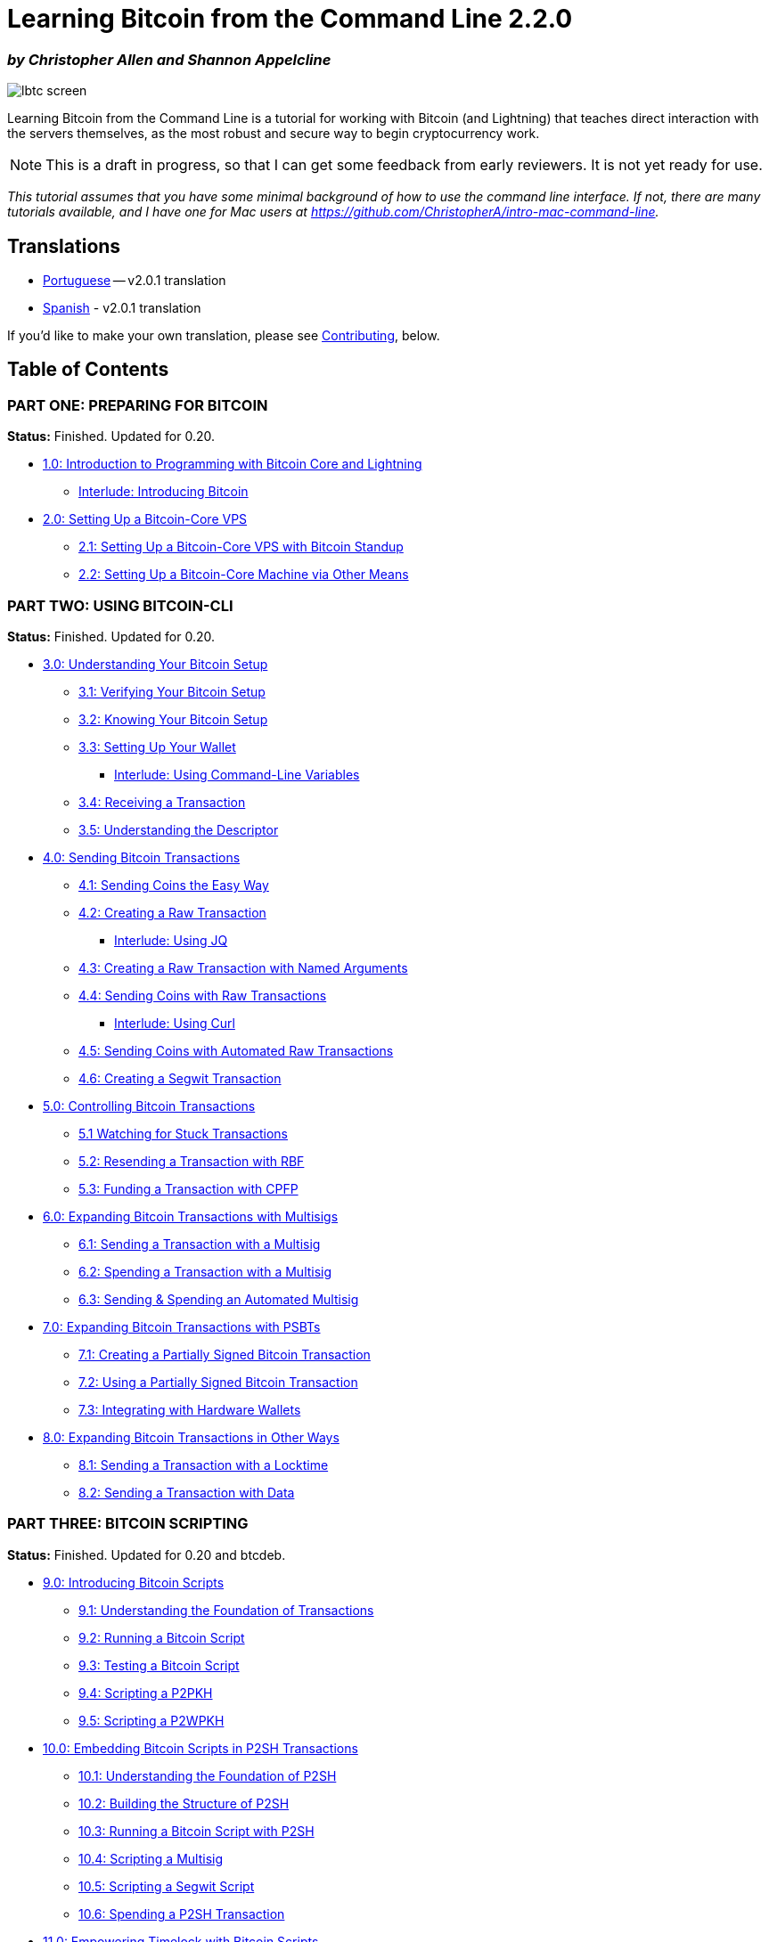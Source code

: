 = Learning Bitcoin from the Command Line 2.2.0

[discrete]
=== _by Christopher Allen and Shannon Appelcline_

image::https://www.blockchaincommons.com/images/projects/lbtc-screen.png[]

Learning Bitcoin from the Command Line is a tutorial for working with Bitcoin (and Lightning) that teaches direct interaction with the servers themselves, as the most robust and secure way to begin cryptocurrency work.

NOTE: This is a draft in progress, so that I can get some feedback from early reviewers.
It is not yet ready for use.

_This tutorial assumes that you have some minimal background of how to use the command line interface.
If not, there are many tutorials available, and I have one for Mac users at https://github.com/ChristopherA/intro-mac-command-line._

== Translations

* https://github.com/BlockchainCommons/Learning-Bitcoin-from-the-Command-Line/tree/portuguese-translation/pt/README.md[Portuguese] -- v2.0.1 translation
* https://github.com/BlockchainCommons/Learning-Bitcoin-from-the-Command-Line/tree/spanish-translation/es/README.md[Spanish] - v2.0.1 translation

If you'd like to make your own translation, please see https://github.com/BlockchainCommons/Learning-Bitcoin-from-the-Command-Line/tree/master#contributing[Contributing], below.

== Table of Contents

=== PART ONE: PREPARING FOR BITCOIN

*Status:* Finished.
Updated for 0.20.

* xref:01_0_Introduction.adoc[1.0: Introduction to Programming with Bitcoin Core and Lightning]
 ** xref:01_1_Introducing_Bitcoin.adoc[Interlude: Introducing Bitcoin]
* xref:02_0_Setting_Up_a_Bitcoin-Core_VPS.adoc[2.0: Setting Up a Bitcoin-Core VPS]
 ** xref:02_1_Setting_Up_a_Bitcoin-Core_VPS_with_StackScript.adoc[2.1: Setting Up a Bitcoin-Core VPS with Bitcoin Standup]
 ** xref:02_2_Setting_Up_Bitcoin_Core_Other.adoc[2.2: Setting Up a Bitcoin-Core Machine via Other Means]

=== PART TWO: USING BITCOIN-CLI

*Status:* Finished.
Updated for 0.20.

* xref:03_0_Understanding_Your_Bitcoin_Setup.adoc[3.0: Understanding Your Bitcoin Setup]
 ** xref:03_1_Verifying_Your_Bitcoin_Setup.adoc[3.1: Verifying Your Bitcoin Setup]
 ** xref:03_2_Knowing_Your_Bitcoin_Setup.adoc[3.2: Knowing Your Bitcoin Setup]
 ** xref:03_3_Setting_Up_Your_Wallet.adoc[3.3: Setting Up Your Wallet]
  *** xref:03_3__Interlude_Using_Command-Line_Variables.adoc[Interlude: Using Command-Line Variables]
 ** xref:03_4_Receiving_a_Transaction.adoc[3.4: Receiving a Transaction]
 ** xref:03_5_Understanding_the_Descriptor.adoc[3.5: Understanding the Descriptor]
* xref:04_0_Sending_Bitcoin_Transactions.adoc[4.0: Sending Bitcoin Transactions]
 ** xref:04_1_Sending_Coins_The_Easy_Way.adoc[4.1: Sending Coins the Easy Way]
 ** xref:04_2_Creating_a_Raw_Transaction.adoc[4.2: Creating a Raw Transaction]
  *** xref:04_2__Interlude_Using_JQ.adoc[Interlude: Using JQ]
 ** xref:04_3_Creating_a_Raw_Transaction_with_Named_Arguments.adoc[4.3: Creating a Raw Transaction with Named Arguments]
 ** xref:04_4_Sending_Coins_with_a_Raw_Transaction.adoc[4.4: Sending Coins with Raw Transactions]
  *** xref:04_4__Interlude_Using_Curl.adoc[Interlude: Using Curl]
 ** xref:04_5_Sending_Coins_with_Automated_Raw_Transactions.adoc[4.5: Sending Coins with Automated Raw Transactions]
 ** xref:04_6_Creating_a_Segwit_Transaction.adoc[4.6: Creating a Segwit Transaction]
* xref:05_0_Controlling_Bitcoin_Transactions.adoc[5.0: Controlling Bitcoin Transactions]
 ** xref:05_1_Watching_for_Stuck_Transactions.adoc[5.1 Watching for Stuck Transactions]
 ** xref:05_2_Resending_a_Transaction_with_RBF.adoc[5.2: Resending a Transaction with RBF]
 ** xref:05_3_Funding_a_Transaction_with_CPFP.adoc[5.3: Funding a Transaction with CPFP]
* xref:06_0_Expanding_Bitcoin_Transactions_Multisigs.adoc[6.0: Expanding Bitcoin Transactions with Multisigs]
 ** xref:06_1_Sending_a_Transaction_to_a_Multisig.adoc[6.1: Sending a Transaction with a Multisig]
 ** xref:06_2_Spending_a_Transaction_to_a_Multisig.adoc[6.2: Spending a Transaction with a Multisig]
 ** xref:06_3_Sending_an_Automated_Multisig.adoc[6.3: Sending & Spending an Automated Multisig]
* xref:07_0_Expanding_Bitcoin_Transactions_PSBTs.adoc[7.0: Expanding Bitcoin Transactions with PSBTs]
 ** xref:07_1_Creating_a_Partially_Signed_Bitcoin_Transaction.adoc[7.1: Creating a Partially Signed Bitcoin Transaction]
 ** xref:07_2_Using_a_Partially_Signed_Bitcoin_Transaction.adoc[7.2: Using a Partially Signed Bitcoin Transaction]
 ** xref:07_3_Integrating_with_Hardware_Wallets.adoc[7.3: Integrating with Hardware Wallets]
* xref:08_0_Expanding_Bitcoin_Transactions_Other.adoc[8.0: Expanding Bitcoin Transactions in Other Ways]
 ** xref:08_1_Sending_a_Transaction_with_a_Locktime.adoc[8.1: Sending a Transaction with a Locktime]
 ** xref:08_2_Sending_a_Transaction_with_Data.adoc[8.2: Sending a Transaction with Data]

=== PART THREE: BITCOIN SCRIPTING

*Status:* Finished.
Updated for 0.20 and btcdeb.

* xref:09_0_Introducing_Bitcoin_Scripts.adoc[9.0: Introducing Bitcoin Scripts]
 ** xref:09_1_Understanding_the_Foundation_of_Transactions.adoc[9.1: Understanding the Foundation of Transactions]
 ** xref:09_2_Running_a_Bitcoin_Script.adoc[9.2: Running a Bitcoin Script]
 ** xref:09_3_Testing_a_Bitcoin_Script.adoc[9.3: Testing a Bitcoin Script]
 ** xref:09_4_Scripting_a_P2PKH.adoc[9.4: Scripting a P2PKH]
 ** xref:09_5_Scripting_a_P2WPKH.adoc[9.5: Scripting a P2WPKH]
* xref:10_0_Embedding_Bitcoin_Scripts_in_P2SH_Transactions.adoc[10.0: Embedding Bitcoin Scripts in P2SH Transactions]
 ** xref:10_1_Understanding_the_Foundation_of_P2SH.adoc[10.1: Understanding the Foundation of P2SH]
 ** xref:10_2_Building_the_Structure_of_P2SH.adoc[10.2: Building the Structure of P2SH]
 ** xref:10_3_Running_a_Bitcoin_Script_with_P2SH.adoc[10.3: Running a Bitcoin Script with P2SH]
 ** xref:10_4_Scripting_a_Multisig.adoc[10.4: Scripting a Multisig]
 ** xref:10_5_Scripting_a_Segwit_Script.adoc[10.5: Scripting a Segwit Script]
 ** xref:10_6_Spending_a_P2SH_Transaction.adoc[10.6: Spending a P2SH Transaction]
* xref:11_0_Empowering_Timelock_with_Bitcoin_Scripts.adoc[11.0: Empowering Timelock with Bitcoin Scripts]
 ** xref:11_1_Understanding_Timelock_Options.adoc[11.1: Understanding Timelock Options]
 ** xref:11_2_Using_CLTV_in_Scripts.adoc[11.2: Using CLTV in Scripts]
 ** xref:11_3_Using_CSV_in_Scripts.adoc[11.3: Using CSV in Scripts]
* xref:12_0_Expanding_Bitcoin_Scripts.adoc[12.0: Expanding Bitcoin Scripts]
 ** xref:12_1_Using_Script_Conditionals.adoc[12.1: Using Script Conditionals]
 ** xref:12_2_Using_Other_Script_Commands.adoc[12.2: Using Other Script Commands]
* xref:13_0_Designing_Real_Bitcoin_Scripts.adoc[13.0: Designing Real Bitcoin Scripts]
 ** xref:13_1_Writing_Puzzle_Scripts.adoc[13.1: Writing Puzzles Scripts]
 ** xref:13_2_Writing_Complex_Multisig_Scripts.adoc[13.2: Writing Complex Multisig Scripts]
 ** xref:13_3_Empowering_Bitcoin_with_Scripts.adoc[13.3: Empowering Bitcoin with Scripts]

=== PART FOUR: PRIVACY

*Status:* Finished.

* xref:14_0_Using_Tor.adoc[14.0: Using Tor]
 ** xref:14_1_Verifying_Your_Tor_Setup.adoc[14.1: Verifying Your Tor Setup]
 ** xref:14_2_Changing_Your_Bitcoin_Hidden_Services.adoc[14.2: Changing Your Bitcoin Hidden Services]
 ** xref:14_3_Adding_SSH_Hidden_Services.adoc[14.3: Adding SSH Hidden Services]
* xref:15_0_Using_i2p.adoc[15.0: Using i2p]
 ** xref:15_1_i2p_service.adoc[15.1: Bitcoin Core as an I2P (Invisible Internet Project) service]

=== PART FIVE: PROGRAMMING WITH RPC

*Status:* Finished.

* xref:16_0_Talking_to_Bitcoind.adoc[16.0: Talking to Bitcoind with C]
 ** xref:16_1_Accessing_Bitcoind_with_C.adoc[16.1: Accessing Bitcoind in C with RPC Libraries]
 ** xref:16_2_Programming_Bitcoind_with_C.adoc[16.2: Programming Bitcoind in C with RPC Libraries]
 ** xref:16_3_Receiving_Bitcoind_Notifications_with_C.adoc[16.3: Receiving Notifications in C with ZMQ Libraries]
* xref:17_0_Programming_with_Libwally.adoc[17.0: Programming Bitcoin with Libwally]
 ** xref:17_1_Setting_Up_Libwally.adoc[17.1: Setting Up Libwally]
 ** xref:17_2_Using_BIP39_in_Libwally.adoc[17.2: Using BIP39 in Libwally]
 ** xref:17_3_Using_BIP32_in_Libwally.adoc[17.3: Using BIP32 in Libwally]
 ** xref:17_4_Using_PSBTs_in_Libwally.adoc[17.4: Using PSBTs in Libwally]
 ** xref:17_5_Using_Scripts_in_Libwally.adoc[17.5: Using Scripts in Libwally]
 ** xref:17_6_Using_Other_Functions_in_Libwally.adoc[17.6: Using Other Functions in Libwally]
 ** xref:17_7_Integrating_Libwally_and_Bitcoin-CLI.adoc[17.7: Integrating Libwally and Bitcoin-CLI]
* xref:18_0_Talking_to_Bitcoind_Other.adoc[18.0: Talking to Bitcoind with Other Languages]
 ** xref:18_1_Accessing_Bitcoind_with_Go.adoc[18.1: Accessing Bitcoind with Go]
 ** xref:18_2_Accessing_Bitcoind_with_Java.adoc[18.2: Accessing Bitcoind with Java]
 ** xref:18_3_Accessing_Bitcoind_with_NodeJS.adoc[18.3: Accessing Bitcoind with Node JS]
 ** xref:18_4_Accessing_Bitcoind_with_Python.adoc[18.4: Accessing Bitcoind with Python]
 ** xref:18_5_Accessing_Bitcoind_with_Rust.adoc[18.5: Accessing Bitcoind with Rust]
 ** xref:18_6_Accessing_Bitcoind_with_Swift.adoc[18.6: Accessing Bitcoind with Swift]

=== PART SIX: USING LIGHTNING-CLI

*Status:* Finished.

* xref:19_0_Understanding_Your_Lightning_Setup.adoc[19.0: Understanding Your Lightning Setup]
 ** xref:19_1_Verifying_Your_Lightning_Setup.adoc[19.1: Verifying Your c-lightning Setup]
 ** xref:19_2_Knowing_Your_lightning_Setup.adoc[19.2: Knowing Your c-lightning Setup]
  *** xref:19_2__Interlude_Accessing_a_Second_Lightning_Node.adoc[Interlude: Accessing a Second Lightning Node]
 ** xref:19_3_Setting_Up_a_Channel.adoc[19.3: Creating a Lightning Channel]
* xref:20_0_Using_Lightning.adoc[20.0: Using Lightning]
 ** xref:20_1_Generate_a_Payment_Request.adoc[20.1: Generating a Payment Request]
 ** xref:20_2_Paying_a_Invoice.adoc[20.2: Paying an Invoice]
 ** link:(20_3_Closing_a_Channel.md)[20.3: Closing a Lighnting Channel]
 ** xref:20_4_Lightning_Network_Review.adoc[20.4: Expanding the Lightning Network]

=== APPENDICES

*Status:* Finished.

* xref:A0_Appendices.adoc[Appendices]
 ** xref:A1_0_Understanding_Bitcoin_Standup.adoc[Appendix I: Understanding Bitcoin Standup]
 ** xref:A2_0_Compiling_Bitcoin_from_Source.adoc[Appendix II: Compiling Bitcoin from Source]
 ** xref:A3_0_Using_Bitcoin_Regtest.adoc[Appendix III: Using Bitcoin Regtest]

== Status - Beta

v2.1.0 of *Learning Bitcoin from the Command Line* is feature complete and has undergone full editing and integration.
It is ready for learning

We are also tentatively considering what we could include in a xref:TODO-30.adoc[v3.0] of the course.
If you'd like to support work of that sort, become a https://github.com/sponsors/BlockchainCommons[GitHub Sponsor] or support us at our https://btcpay.blockchaincommons.com/[BTCPay Server], and let us know that *Learning Bitcoin* was the reason why.

=== Version History

==== 2.2.0 (November 17, 2021)

* https://github.com/BlockchainCommons/Learning-Bitcoin-from-the-Command-Line/tree/master/pt[Portuguese translation]
* https://github.com/BlockchainCommons/Learning-Bitcoin-from-the-Command-Line/tree/master/es[Spanish translation]

==== 2.1.0 (October 12, 2021)

* New chapter 15  (i2p).
* Added fixes to wallet usage from 0.21
* Updated install to new Bitcoin Scripts for 22.0
* Incorporated numerous fixes revealed by first translation projects

==== 2.0.1 (June 15, 2021)

* Numerous small patches following 2.0
* Intended as baseline for translations (2.2.0), but 2.1.0 material on i2p slipped in

==== 2.0.0 (November 3, 2020)

* Second major release of Learning Bitcoin
* Added material on Segwit, Tor, hardware wallets, lightning, regtest
* Completely previous unfinished work on programming using a variety of languages

==== 1.0.0 (pre-2020)

* Original, extensive but incomplete version
* Contained comprehensive sections on setup, bitcoin-cli, and scripting

== Origin, Authors, Copyright & Licenses

Unless otherwise noted (either in this xref:./README.adoc[/README.adoc] or in the file's header comments) the contents of this repository are Copyright © 2020 by Blockchain Commons, LLC, and are licensed under  xref:./LICENSE-CC-BY-4.0.adoc[CC-BY].

== Financial Support

_Learning Bitcoin from the Command Line_ is a project of https://www.blockchaincommons.com/[Blockchain Commons].
We are proudly a "not-for-profit" social benefit corporation committed to open source & open development.
Our work is funded entirely by donations and collaborative partnerships with people like you.
Every contribution will be spent on building open tools, technologies, and techniques that sustain and advance blockchain and internet security infrastructure and promote an open web.

To financially support further development of _Learning Bitcoin from the Command Line_ and other projects, please consider becoming a Patron of Blockchain Commons through ongoing monthly patronage as a https://github.com/sponsors/BlockchainCommons[GitHub Sponsor].
You can also support Blockchain Commons with bitcoins at our https://btcpay.blockchaincommons.com/[BTCPay Server].

== Contributing

We encourage public contributions through issues and pull requests!
Please review xref:./CONTRIBUTING.adoc[CONTRIBUTING.adoc] for details on our development process.
All contributions to this repository require a GPG signed xref:./CLA.adoc[Contributor License Agreement].

if you would like to provide a translation of Learning Bitcoin into another language, please additionally see xref:./TRANSLATING.adoc[TRANSLATING.adoc].

=== Discussions

The best place to talk about Blockchain Commons and its projects is in our GitHub Discussions areas.

https://github.com/BlockchainCommons/Community/discussions[*Blockchain Commons Discussions*].
For developers, interns, and patrons of Blockchain Commons, please use the discussions area of the https://github.com/BlockchainCommons/Community[Community repo] to talk about general Blockchain Commons issues, the intern program, or topics other than the https://github.com/BlockchainCommons/Gordian/discussions[Gordian System] or the https://github.com/BlockchainCommons/AirgappedSigning/discussions[wallet standards], each of which have their own discussion areas.

=== Other Questions & Problems

As an open-source, open-development community, Blockchain Commons does not have the resources to provide direct support of our projects.
Please consider the discussions area as a locale where you might get answers to questions.
Alternatively, please use this repository's link:../../issues[issues] feature.
Unfortunately, we can not make any promises on response time.

If your company requires support to use our projects, please feel free to contact us directly about options.
We may be able to offer you a contract for support from one of our contributors, or we might be able to point you to another entity who can offer the contractual support that you need.

=== Credits

The following people directly contributed to this repository.
You can add your name here by getting involved.
The first step is learning how to contribute from our xref:./CONTRIBUTING.adoc[CONTRIBUTING.adoc] documentation.

|===
| Name | Role | Github | Email | GPG Fingerprint

| Christopher Allen
| Lead Author
| https://github.com/ChristopherA[@ChristopherA]
| <ChristopherA@LifeWithAlacrity.com>
| FDFE 14A5 4ECB 30FC 5D22  74EF F8D3 6C91 3574 05ED

| Shannon Appelcline
| Lead Author
| https://github.com/shannona[@shannona]
| <shannon.appelcline@gmail.com>
| 7EC6 B928 606F 27AD
|===

Additional contributions are listed below:

|===
| Role | Names

| *_Contributors:_*
| https://github.com/gg2001[gg2001] (Go, Node.js sections), https://github.com/gorazdko[gorazdko] (Rust section), https://github.com/javiervargas[Javier Vargas] (C, Java, Lightning, Tor sections), https://github.com/jodobear[jodobear] (Appendix: Compiling Bitcoin, Python section), https://github.com/prayank23[Prayank] (i2p sections)

| *_Reviewers:_*
| Glen Willem https://github.com/gwillem[@gwillem]

| *_Sponsors:_*
| Blockstream Corporation
|===

=== Translation Credits

Thanks to the volunteers who spent extensive time writing and reviewing other-language translations of the original English-language course.

==== Portuguese Translation

|===
| Name | Role | Github

| Namcios
| Translator & Reviewer
| https://github.com/namcios[@namcios]

| Korea
| Translator & Reviewer
| https://github.com/KoreaComK[@KoreaComK]

| Luke Pavsky
| Translator & Reviewer
| https://github.com/lukedevj[@lukedevj]

| hgrams
| Translator & Reviewer
| https://github.com/hgrams[@hgrams]
|===

==== Spanish Translation

|===
| Name | Role | GitHub |

|
| Ian Culp
| Translator & Reviewer
| https://github.com/icculp[@icculp]

|
| Maxi Goyheneche
| Translator
| https://github.com/maxcrowar[@maxcrowar]

|
| Said Rahal
| Translator
| https://github.com/srahalh[@srahalh]

|
| César A.
Vallero
| Translator & Reviewer
| https://github.com/csralvall[@csralvall]

|
| Javier Vargas
| Translator & Reviewer
| https://github.com/javiervargas[@javiervargas]
|===

== Responsible Disclosure

We want to keep all of our software safe for everyone.
If you have discovered a security vulnerability, we appreciate your help in disclosing it to us in a responsible manner.
We are unfortunately not able to offer bug bounties at this time.

We do ask that you offer us good faith and use best efforts not to leak information or harm any user, their data, or our developer community.
Please give us a reasonable amount of time to fix the issue before you publish it.
Do not defraud our users or us in the process of discovery.
We promise not to bring legal action against researchers who point out a problem provided they do their best to follow the these guidelines.

=== Reporting a Vulnerability

Please report suspected security vulnerabilities in private via email to ChristopherA@BlockchainCommons.com (do not use this email for support).
Please do NOT create publicly viewable issues for suspected security vulnerabilities.

The following keys may be used to communicate sensitive information to developers:

|===
| Name | Fingerprint

| Christopher Allen
| FDFE 14A5 4ECB 30FC 5D22  74EF F8D3 6C91 3574 05ED
|===

You can import a key by running the following command with that individual's fingerprint: `gpg --recv-keys "<fingerprint>"` Ensure that you put quotes around fingerprints that contain spaces.
